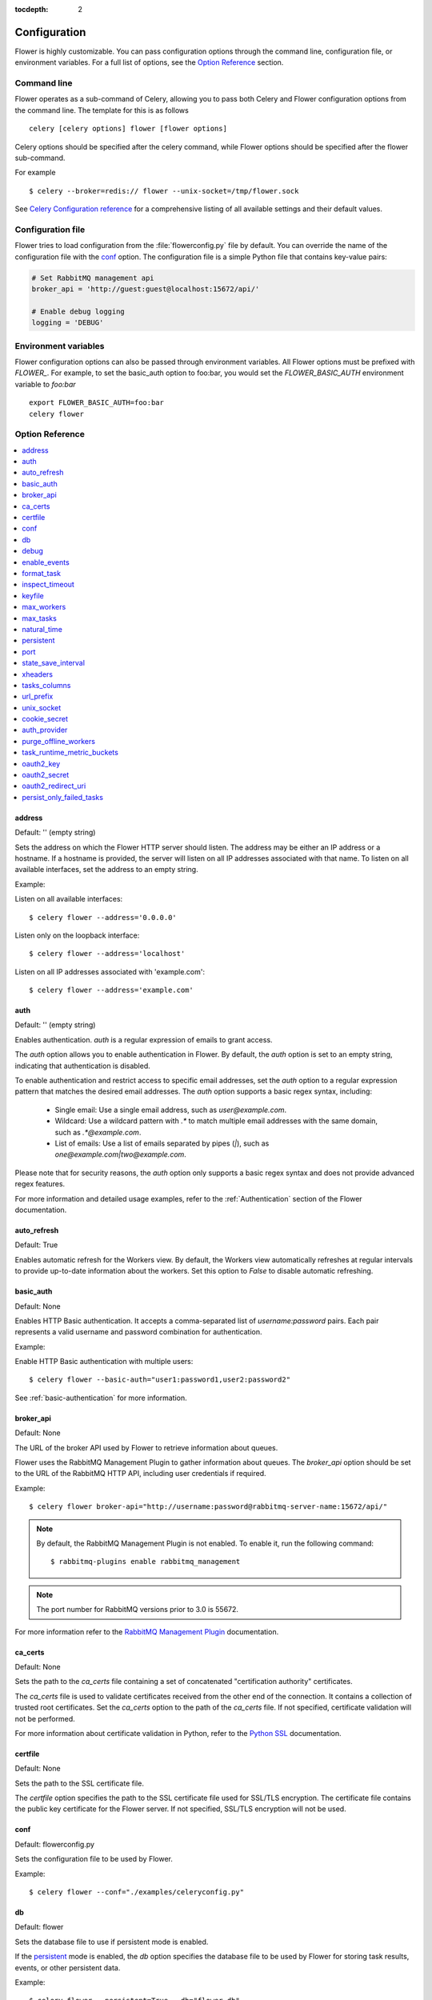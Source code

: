 :tocdepth: 2

Configuration
=============

Flower is highly customizable. You can pass configuration options through the command line,
configuration file, or environment variables. For a full list of options, see the `Option Reference`_ section.

Command line
------------

Flower operates as a sub-command of Celery, allowing you to pass both Celery and Flower
configuration options from the command line. The template for this is as follows ::

    celery [celery options] flower [flower options]

Celery options should be specified after the celery command, while Flower options
should be specified after the flower sub-command.

For example ::

    $ celery --broker=redis:// flower --unix-socket=/tmp/flower.sock

See `Celery Configuration reference`_ for a comprehensive listing of all available settings
and their default values.

.. _`Celery Configuration reference`: https://docs.celeryq.dev/en/latest/userguide/configuration.html

Configuration file
------------------

Flower tries to load configuration from the :file:`flowerconfig.py` file by default.
You can override the name of the configuration file with the `conf`_ option.
The configuration file is a simple Python file that contains key-value pairs:

.. code-block:: python

    # Set RabbitMQ management api
    broker_api = 'http://guest:guest@localhost:15672/api/'

    # Enable debug logging
    logging = 'DEBUG'

Environment variables
---------------------

Flower configuration options can also be passed through environment variables.
All Flower options must be prefixed with `FLOWER_`.
For example, to set the basic_auth option to foo:bar, you would set the
`FLOWER_BASIC_AUTH` environment variable to `foo:bar` ::

    export FLOWER_BASIC_AUTH=foo:bar
    celery flower

.. _options_referance:

Option Reference
-----------------

.. contents::
    :local:
    :depth: 1

.. _address:

address
~~~~~~~

Default: '' (empty string)

Sets the address on which the Flower HTTP server should listen.
The address may be either an IP address or a hostname. If a hostname is provided,
the server will listen on all IP addresses associated with that name.
To listen on all available interfaces, set the address to an empty string.

Example:

Listen on all available interfaces::

    $ celery flower --address='0.0.0.0'

Listen only on the loopback interface::

    $ celery flower --address='localhost'

Listen on all IP addresses associated with 'example.com'::

    $ celery flower --address='example.com'


.. _auth:

auth
~~~~

Default: '' (empty string)

Enables authentication. `auth` is a regular expression of emails to grant access.

The `auth` option allows you to enable authentication in Flower. By default, the `auth` option is set to an empty string, indicating that authentication is disabled.

To enable authentication and restrict access to specific email addresses, set the `auth` option to a regular expression pattern that matches the desired email addresses. The `auth` option supports a basic regex syntax, including:

  - Single email: Use a single email address, such as `user@example.com`.
  - Wildcard: Use a wildcard pattern with `.*` to match multiple email addresses with the same domain, such as `.*@example.com`.
  - List of emails: Use a list of emails separated by pipes (`|`), such as `one@example.com|two@example.com`.

Please note that for security reasons, the `auth` option only supports a basic regex syntax and does not provide advanced regex features.

For more information and detailed usage examples, refer to the :ref:`Authentication` section of the Flower documentation.

.. _auto_refresh:

auto_refresh
~~~~~~~~~~~~

Default: True

Enables automatic refresh for the Workers view.
By default, the Workers view automatically refreshes at regular intervals to provide up-to-date
information about the workers. Set this option to `False` to disable automatic refreshing.

.. _basic_auth:

basic_auth
~~~~~~~~~~

Default: None

Enables HTTP Basic authentication. It accepts a comma-separated list of `username:password` pairs.
Each pair represents a valid username and password combination for authentication.

Example:

Enable HTTP Basic authentication with multiple users::

    $ celery flower --basic-auth="user1:password1,user2:password2"

See :ref:`basic-authentication` for more information.

.. _broker_api:

broker_api
~~~~~~~~~~

Default: None

The URL of the broker API used by Flower to retrieve information about queues.

Flower uses the RabbitMQ Management Plugin to gather information about queues.
The `broker_api` option should be set to the URL of the RabbitMQ HTTP API, including user credentials if required.

Example::

    $ celery flower broker-api="http://username:password@rabbitmq-server-name:15672/api/"

.. Note:: By default, the RabbitMQ Management Plugin is not enabled. To enable it, run the following command::

    $ rabbitmq-plugins enable rabbitmq_management

.. Note:: The port number for RabbitMQ versions prior to 3.0 is 55672.

For more information refer to the `RabbitMQ Management Plugin`_ documentation.

.. _`RabbitMQ Management Plugin`: https://www.rabbitmq.com/management.html

.. _ca_certs:

ca_certs
~~~~~~~~

Default: None

Sets the path to the `ca_certs` file containing a set of concatenated "certification authority" certificates.

The `ca_certs` file is used to validate certificates received from the other end of the connection.
It contains a collection of trusted root certificates. Set the `ca_certs` option to the path of the `ca_certs` file.
If not specified, certificate validation will not be performed.

For more information about certificate validation in Python, refer to the `Python SSL`_ documentation.

.. _`Python SSL`: https://docs.python.org/3/library/ssl.html

.. _certfile:

certfile
~~~~~~~~

Default: None

Sets the path to the SSL certificate file.

The `certfile` option specifies the path to the SSL certificate file used for SSL/TLS encryption.
The certificate file contains the public key certificate for the Flower server.
If not specified, SSL/TLS encryption will not be used.

.. _conf:

conf
~~~~

Default: flowerconfig.py

Sets the configuration file to be used by Flower.

Example::

    $ celery flower --conf="./examples/celeryconfig.py"

.. _db:

db
~~

Default: flower

Sets the database file to use if persistent mode is enabled.

If the `persistent`_ mode is enabled, the `db` option specifies the database file
to be used by Flower for storing task results, events, or other persistent data.

Example::

    $ celery flower --persistent=True --db="flower_db"

.. _debug:

debug
~~~~~

Default: False

Enables the debug mode

.. Note:: When debug mode is enabled, Flower may print sensitive information

.. _enable_events:

enable_events
~~~~~~~~~~~~~

Default: True

When enabled, Flower periodically sends Celery `enable_events` commands to all workers.
Enabling Celery events allows Flower to receive real-time updates about task events
from the Celery workers.

You can also enable events directly when running Celery workers by using the `-E` flag.
For more information, refer to the `Celery documentation <https://docs.celeryq.dev/en/stable/reference/cli.html#cmdoption-celery-worker-E>`_:

.. _format_task:

format_task
~~~~~~~~~~~

Default: None

Modifies the default task formatting.

The `format_task` function allows to modify the default formatting of tasks.
By defining the `format_task` function in the `flowerconfig.py` configuration file,
you can customize the task object before it is displayed. The `format_task` function accepts a task object
as a parameter and should return the modified version of the task.

This function is particularly useful for filtering out sensitive information or limiting display lengths of task arguments, kwargs, or results.

The example below shows how to filter arguments and limit display lengths:

.. code-block:: python

    from flower.utils.template import humanize

    def format_task(task):
        task.args = humanize(task.args, length=10)
        task.kwargs.pop('credit_card_number')
        task.result = humanize(task.result, length=20)
        return task

.. _inspect_timeout:

inspect_timeout
~~~~~~~~~~~~~~~

Default: 1000

Sets the timeout for the worker inspect commands in milliseconds.

Worker inspection involves retrieving information about the workers, such as their current status, tasks, and resource usage.

.. _keyfile:

keyfile
~~~~~~~

Default: None

Sets the path to the SSL key file.

The key file contains the private key corresponding to the SSL certificate.
If not specified, or set to `None`, SSL/TLS encryption will not be used.

.. _max_workers:

max_workers
~~~~~~~~~~~

Default: 5000

Sets the maximum number of workers to keep in memory

.. _max_tasks:

max_tasks
~~~~~~~~~

Default: 100000

Sets the maximum number of tasks to keep in memory

.. _natural_time:

natural_time
~~~~~~~~~~~~

Default: False

Enables showing time relative to the page refresh time in a more human-readable format.

When enabled, timestamps will be shown as relative time such as "2 minutes ago" or "1 hour ago" instead of the exact timestamp.

.. _persistent:

persistent
~~~~~~~~~~

Default: False

Enables persistent mode in Flower.

When persistent mode is enabled, Flower saves its current state and reloads it upon restart.
This ensures that Flower retains its state and configuration across restarts.
Flower stores its state in a database file specified by the `db`_ option.

.. _port:

port
~~~~

Default: 5555

Sets the port number for running the Flower HTTP server.

.. _state_save_interval:

state_save_interval
~~~~~~~~~~~~~~~~~~~

Default: 0

Sets the interval for saving the Flower state.

Flower state includes information about workers, tasks. The state is saved periodically to ensure data persistence and recovery upon restart.

By default, periodic saving is disabled. Flower will not automatically save its state at regular intervals.
If you want to enable periodic state saving, set the `state_save_interval` option to a positive integer value representing the interval in milliseconds.

.. _xheaders:

xheaders
~~~~~~~~

Default: False

Enables support for `X-Real-Ip` and `X-Scheme` headers.

The `xheaders` option allows Flower to enable support for `X-Real-Ip` and `X-Scheme` headers.
These headers are commonly used in proxy or load balancer configurations to preserve the original client IP address and scheme.

.. _tasks_columns:

tasks_columns
~~~~~~~~~~~~~

Default: name,uuid,state,args,kwargs,result,received,started,runtime,worker

Specifies the list of comma-delimited columns to display on the `/tasks` page.

The `tasks_columns` option allows you to customize the columns displayed on the `/tasks` page in Flower.
By default, the specified columns are: name, uuid, state, args, kwargs, result, received, started, runtime, and worker.

Available columns are:

  - `name`
  - `uuid`
  - `state`
  - `args`
  - `kwargs`
  - `result`
  - `received`
  - `started`
  - `runtime`
  - `worker`
  - `retries`
  - `revoked`
  - `exception`
  - `expires`
  - `eta`

Example::

    $ celery flower --tasks-columns='name,uuid,state,args,kwargs,result,received,started,runtime,worker,retries,revoked,exception,expires,eta'

In the above example, all available columns are displayed.

.. _url_prefix:

url_prefix
~~~~~~~~~~

Default: '' (empty string)

Enables deploying Flower on a non-root URL.

The `url_prefix` option allows you to deploy Flower on a non-root URL.
By default, Flower is deployed on the root URL. However, if you need to run Flower on a specific path,
such as `http://example.com/flower`, you can specify the desired URL prefix using the `url_prefix` option.

.. _unix_socket:

unix_socket
~~~~~~~~~~~

Default: '' (empty string)

Runs Flower using a UNIX socket file.

The `unix_socket` option allows you to run Flower using a UNIX socket file instead of a network port.
By default, the `unix_socket` option is set to an empty string, indicating that Flower should not use a UNIX socket.

To run Flower using a UNIX socket file, set the `unix_socket` option to the desired path of the UNIX socket file.
Flower will then bind to the specified socket file instead of a network port.

Example::

    $ celery flower --unix-socket='/var/run/flower.sock'

.. _cookie_secret:

cookie_secret
~~~~~~~~~~~~~

Default: token_urlsafe(64) (random string)

Sets a secret key for signing cookies.

The `cookie_secret` option allows you to set a secret key used for signing cookies in Flower.

By default, the `cookie_secret` option is set to 'token_urlsafe(64)', which generates a random string of length 64 characters as the secret key.
This provides a good level of security for signing cookies. If you want to specify a custom secret key, you can set the `cookie_secret` option to the desired string.

.. _auth_provider:

auth_provider
~~~~~~~~~~~~~

Default: None

Sets the authentication provider for Flower.

The `auth_provider` option allows you to set the authentication provider for Flower.
By default, the `auth_provider` option is set to `None`, indicating that no authentication provider is configured.

To enable authentication and specify an authentication provider, set the `auth_provider` option to one of the following values:

  - Google `flower.views.auth.GoogleAuth2LoginHandler`
  - GitHub `flower.views.auth.GithubLoginHandler`
  - GitLab `flower.views.auth.GitLabLoginHandler`
  - Okta `flower.views.auth.OktaLoginHandler`

See also :ref:`Authentication` for usage examples

.. _purge_offline_workers:

purge_offline_workers
~~~~~~~~~~~~~~~~~~~~~

Default: None

Time (in seconds) after which offline workers are automatically removed from the Workers view.
By default, offline workers will remain on the dashboard indefinitely.

.. _task_runtime_metric_buckets:

task_runtime_metric_buckets
~~~~~~~~~~~~~~~~~~~~~~~~~~~

Default: 'Histogram.DEFAULT_BUCKETS' (default prometheus buckets)

Sets the task runtime latency buckets.

You can provide the `buckets` value as a comma-separated list of values.

Example::

    $ celery flower --task-runtime-metric-buckets=1,5,10,inf

The buckets represent the upper bounds of the latency intervals.
You can specify them as integer or float values. The `inf` value represents positive infinity, indicating
that the last bucket captures all values greater than or equal to the previous bucket.

.. _oauth2_key:

oauth2_key
~~~~~~~~~~

Default: None

Sets the OAuth 2.0 key (client ID) issued by the OAuth 2.0 provider

`oauth2_key` option should be used with :ref:`auth`, :ref:`auth_provider`, :ref:`oauth2_redirect_uri` and :ref:`oauth2_secret` options.

.. _oauth2_secret:

oauth2_secret
~~~~~~~~~~~~~

Default: None

Sets the OAuth 2.0 secret issued by the OAuth 2.0 provider

`oauth2_secret` option should be used with :ref:`auth`, :ref:`auth_provider`, :ref:`oauth2_redirect_uri` and :ref:`oauth2_key` options.

.. _oauth2_redirect_uri:

oauth2_redirect_uri
~~~~~~~~~~~~~~~~~~~

Default: None

Sets the URI to which an OAuth 2.0 server redirects the user after successful authentication and authorization.

`oauth2_redirect_uri` option should be used with :ref:`auth`, :ref:`auth_provider`, :ref:`oauth2_key` and :ref:`oauth2_secret` options.

.. _persist_only_failed_tasks:

persist_only_failed_tasks
~~~~~~~~~~~~~~~~~~~

Default: False

Config to persist only failed tasks

.. Note:: When persist_only_failed_tasks mode is enabled, Flower only show failed tasks, but still count number of other tasks.
